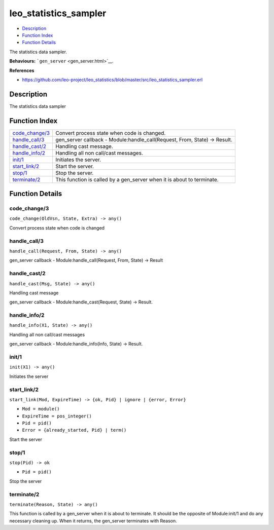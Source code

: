 leo\_statistics\_sampler
===============================

-  `Description <#description>`__
-  `Function Index <#index>`__
-  `Function Details <#functions>`__

The statistics data sampler.

**Behaviours:** ```gen_server`` <gen_server.html>`__.

**References**

-  https://github.com/leo-project/leo\_statistics/blob/master/src/leo\_statistics\_sampler.erl

Description
-----------

The statistics data sampler

Function Index
--------------

+---------------------------------------+-------------------------------------------------------------------------------+
| `code\_change/3 <#code_change-3>`__   | Convert process state when code is changed.                                   |
+---------------------------------------+-------------------------------------------------------------------------------+
| `handle\_call/3 <#handle_call-3>`__   | gen\_server callback - Module:handle\_call(Request, From, State) -> Result.   |
+---------------------------------------+-------------------------------------------------------------------------------+
| `handle\_cast/2 <#handle_cast-2>`__   | Handling cast message.                                                        |
+---------------------------------------+-------------------------------------------------------------------------------+
| `handle\_info/2 <#handle_info-2>`__   | Handling all non call/cast messages.                                          |
+---------------------------------------+-------------------------------------------------------------------------------+
| `init/1 <#init-1>`__                  | Initiates the server.                                                         |
+---------------------------------------+-------------------------------------------------------------------------------+
| `start\_link/2 <#start_link-2>`__     | Start the server.                                                             |
+---------------------------------------+-------------------------------------------------------------------------------+
| `stop/1 <#stop-1>`__                  | Stop the server.                                                              |
+---------------------------------------+-------------------------------------------------------------------------------+
| `terminate/2 <#terminate-2>`__        | This function is called by a gen\_server when it is about to terminate.       |
+---------------------------------------+-------------------------------------------------------------------------------+

Function Details
----------------

code\_change/3
~~~~~~~~~~~~~~

``code_change(OldVsn, State, Extra) -> any()``

Convert process state when code is changed

handle\_call/3
~~~~~~~~~~~~~~

``handle_call(Request, From, State) -> any()``

gen\_server callback - Module:handle\_call(Request, From, State) ->
Result

handle\_cast/2
~~~~~~~~~~~~~~

``handle_cast(Msg, State) -> any()``

Handling cast message

gen\_server callback - Module:handle\_cast(Request, State) -> Result.

handle\_info/2
~~~~~~~~~~~~~~

``handle_info(X1, State) -> any()``

Handling all non call/cast messages

gen\_server callback - Module:handle\_info(Info, State) -> Result.

init/1
~~~~~~

``init(X1) -> any()``

Initiates the server

start\_link/2
~~~~~~~~~~~~~

``start_link(Mod, ExpireTime) -> {ok, Pid} | ignore | {error, Error}``

-  ``Mod = module()``
-  ``ExpireTime = pos_integer()``
-  ``Pid = pid()``
-  ``Error = {already_started, Pid} | term()``

Start the server

stop/1
~~~~~~

``stop(Pid) -> ok``

-  ``Pid = pid()``

Stop the server

terminate/2
~~~~~~~~~~~

``terminate(Reason, State) -> any()``

This function is called by a gen\_server when it is about to terminate.
It should be the opposite of Module:init/1 and do any necessary cleaning
up. When it returns, the gen\_server terminates with Reason.
